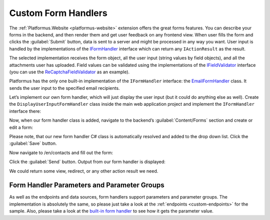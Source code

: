 ﻿Custom Form Handlers
====================

The :ref:`Platformus.Website <platformus-website>` extension offers the great forms features. You can describe your forms in the backend,
and then render them and get user feedback on any frontend view. When user fills the form and clicks the :guilabel:`Submit` button,
data is sent to a server and might be processed in any way you want. User input is handled by the implementations of the
`IFormHandler <https://github.com/Platformus/Platformus/blob/master/src/Platformus.Website/FormHandlers/IFormHandler.cs#L18>`_ interface
which can return any ``IActionResult`` as the result.

The selected implementation receives the form object, all the user input (string values by field objects), and all the attachments
user has uploaded. Field values can be validated using the implementations of the
`IFieldValidator <https://github.com/Platformus/Platformus/blob/master/src/Platformus.Website/FieldValidators/IFieldValidator.cs#L15>`_
interface (you can use the
`ReCaptchaFieldValidator <https://github.com/Platformus/Platformus/blob/master/src/Platformus.Website.Frontend/FieldValidators/ReCaptchaFieldValidator.cs#L15>`_
as an example).

Platformus has the only one built-in implementation of the ``IFormHandler`` interface:
the `EmailFormHandler <https://github.com/Platformus/Platformus/blob/master/src/Platformus.Website.Frontend/FormHandlers/EmailFormHandler.cs#L18>`_ class.
It sends the user input to the specified email recipients.

Let’s implement our own form handler, which will just display the user input (but it could do anything else as well).
Create the ``DisplayUserInputFormHandler`` class inside the main web application project and implement the ``IFormHandler`` interface there:

.. code-block:: cs
    :emphasize-lines: 1

    public class DisplayUserInputFormHandler : IFormHandler
    {
      public IEnumerable<ParameterGroup> ParameterGroups => new ParameterGroup[] { };
      public string Description => "Our own form handler.";
	
      public async Task<IActionResult> HandleAsync(HttpContext httpContext, string origin, Form form, IDictionary<Field, string> valuesByFields, IDictionary<string, byte[]> attachmentsByFilenames)
      {
        StringBuilder body = new StringBuilder();

        foreach (KeyValuePair<Field, string> valueByField in valuesByFields)
          body.AppendFormat("<p>{0}: {1}</p>", valueByField.Key.Name.GetLocalizationValue(), valueByField.Value);

        return new ContentResult() { Content = body.ToString() };
      }
    }

Now, when our form handler class is added, navigate to the backend’s :guilabel:`Content/Forms` section and create or edit a form:

.. image:: /images/platformus_website/advanced/custom_form_handlers/1.png

Please note, that our new form handler C# class is automatically resolved and added to the drop down list. Click the :guilabel:`Save` button.

Now navigate to /en/contacts and fill out the form:

.. image:: /images/platformus_website/advanced/custom_form_handlers/2.png

Click the :guilabel:`Send` button. Output from our form handler is displayed:

.. image:: /images/platformus_website/advanced/custom_form_handlers/3.png

We could return some view, redirect, or any other action result we need.

Form Handler Parameters and Parameter Groups
--------------------------------------------

As well as the endpoints and data sources, form handlers support parameters and parameter groups. The implementation is absolutely the same,
so please just take a look at the :ref:`endpoints <custom-endpoints>` for the sample. Also, please take a look at the
`built-in form handler <https://github.com/Platformus/Platformus/blob/master/src/Platformus.Website.Frontend/FormHandlers/EmailFormHandler.cs#L56>`_
to see how it gets the parameter value.